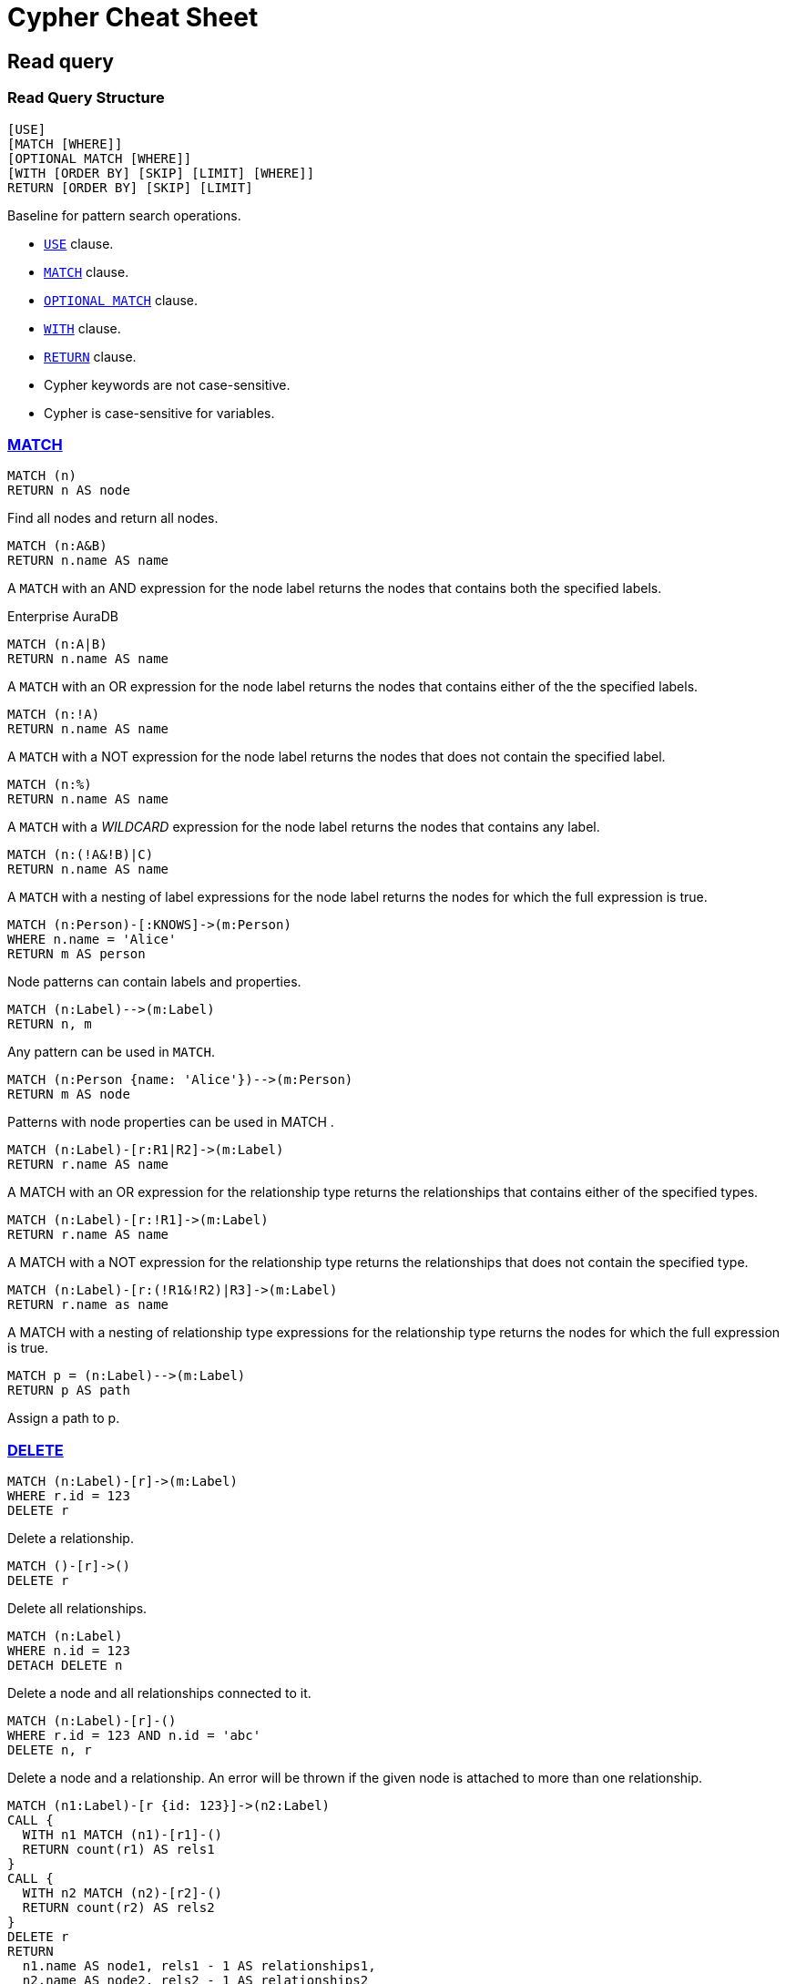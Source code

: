 = Cypher Cheat Sheet
:page-theme: cheat-sheet
:neo4j-docs-base-uri: https://neo4j.com/docs
// :page-toclevels: -1

== Read query


=== Read Query Structure

[source, cypher, role=noheader]
----
[USE]
[MATCH [WHERE]]
[OPTIONAL MATCH [WHERE]]
[WITH [ORDER BY] [SKIP] [LIMIT] [WHERE]]
RETURN [ORDER BY] [SKIP] [LIMIT]
----

[.description]
--
Baseline for pattern search operations. 

* https://neo4j.com/docs/cypher-manual/5/clauses/use/[`USE`^] clause.
* https://neo4j.com/docs/cypher-manual/5/clauses/match/[`MATCH`^] clause.
* https://neo4j.com/docs/cypher-manual/5/clauses/optional-match/[`OPTIONAL MATCH`^] clause.
* https://neo4j.com/docs/cypher-manual/5/clauses/with/[`WITH`^] clause.
* https://neo4j.com/docs/cypher-manual/5/clauses/return/[`RETURN`^] clause.
* Cypher keywords are not case-sensitive.
* Cypher is case-sensitive for variables.
--


=== link:{neo4j-docs-base-uri}/cypher-manual/{page-version}/clauses/match/[MATCH^]

[source, cypher, role=noheader]
----
MATCH (n)
RETURN n AS node
----

[.description]
Find all nodes and return all nodes.

[source, cypher, role=noheader]
----
MATCH (n:A&B)
RETURN n.name AS name
----

[.description]
A `MATCH` with an AND expression for the node label returns the nodes that contains both the specified labels.

[.labels]
+++
<span class="label label--enterprise">Enterprise</span>
<span class="label label--auradb">AuraDB</span>
+++

[source, cypher, role=noheader]
----
MATCH (n:A|B)
RETURN n.name AS name

----

[.description]
A `MATCH` with an OR expression for the node label returns the nodes that contains either of the the specified labels.

[source, cypher, role=noheader]
----
MATCH (n:!A)
RETURN n.name AS name

----

[.description]
A `MATCH` with a NOT expression for the node label returns the nodes that does not contain the specified label.

[source, cypher, role=noheader]
----
MATCH (n:%)
RETURN n.name AS name
----

[.description]
A `MATCH` with a _WILDCARD_ expression for the node label returns the nodes that contains any label.

[source, cypher, role=noheader]
----
MATCH (n:(!A&!B)|C)
RETURN n.name AS name
----

[.description]
A `MATCH` with a nesting of label expressions for the node label returns the nodes for which the full expression is true.

[source, cypher, role=noheader]
----
MATCH (n:Person)-[:KNOWS]->(m:Person)
WHERE n.name = 'Alice'
RETURN m AS person
----

[.description]
Node patterns can contain labels and properties.

[source, cypher, role=noheader]
----
MATCH (n:Label)-->(m:Label)
RETURN n, m
----

[.description]
Any pattern can be used in `MATCH`.

[source, cypher, role=noheader]
----
MATCH (n:Person {name: 'Alice'})-->(m:Person)
RETURN m AS node
----

[.description]
Patterns with node properties can be used in MATCH .

[source, cypher, role=noheader]
----
MATCH (n:Label)-[r:R1|R2]->(m:Label)
RETURN r.name AS name
    
----

[.description]
A MATCH with an OR expression for the relationship type returns the relationships that contains either of the specified types.

[source, cypher, role=noheader]
----
MATCH (n:Label)-[r:!R1]->(m:Label)
RETURN r.name AS name
    
----

[.description]
A MATCH with a NOT expression for the relationship type returns the relationships that does not contain the specified type.

[source, cypher, role=noheader]
----
MATCH (n:Label)-[r:(!R1&!R2)|R3]->(m:Label)
RETURN r.name as name
    
----

[.description]
A MATCH with a nesting of relationship type expressions for the relationship type returns the nodes for which the full expression is true.

[source, cypher, role=noheader]
----
MATCH p = (n:Label)-->(m:Label)
RETURN p AS path
----

[.description]
Assign a path to p.


[[delete]]
=== link:{neo4j-docs-base-uri}/cypher-manual/{page-version}/clauses/delete/[DELETE^]

[source, cypher, role=noheader]
----
MATCH (n:Label)-[r]->(m:Label)
WHERE r.id = 123
DELETE r
----

[.description]
Delete a relationship.

// [.labels]
// label:enterprise[]

[source, cypher, role=noheader]
----
MATCH ()-[r]->()
DELETE r
----

[.description]
Delete all relationships.

[source, cypher, role=noheader]
----
MATCH (n:Label)
WHERE n.id = 123
DETACH DELETE n
----

[.description]
Delete a node and all relationships connected to it.

[source, cypher, role=noheader]
----
MATCH (n:Label)-[r]-()
WHERE r.id = 123 AND n.id = 'abc'
DELETE n, r
----

[.description]
Delete a node and a relationship. An error will be thrown if the given node is attached to more than one relationship.

[source, cypher, role=noheader]
----
MATCH (n1:Label)-[r {id: 123}]->(n2:Label)
CALL {
  WITH n1 MATCH (n1)-[r1]-()
  RETURN count(r1) AS rels1
}
CALL {
  WITH n2 MATCH (n2)-[r2]-()
  RETURN count(r2) AS rels2
}
DELETE r
RETURN
  n1.name AS node1, rels1 - 1 AS relationships1,
  n2.name AS node2, rels2 - 1 AS relationships2
----

[.description]
Delete a relationship and return the number of relationships for each node after the deletion.

[source, cypher, role=noheader]
----
MATCH (n)
DETACH DELETE n
----

[.description]
Delete all nodes and relationships from the database.

== Write Query

[[write-only-query-structure]]
=== Write-Only Query Structure

[.page-labels]
+++
<span class="label label--enterprise">Enterprise</span>
<span class="label label--auradb">AuraDB</span>
+++

[source, cypher, role="noheader"]
----
[USE]
[CREATE]
[MERGE [ON CREATE ...] [ON MATCH ...]]
[WITH [ORDER BY] [SKIP] [LIMIT] [WHERE]]
[SET]
[DELETE]
[REMOVE]
[RETURN [ORDER BY] [SKIP] [LIMIT]]
----

[.description]
--
Baseline for write operations. 

* link:{neo4j-docs-base-uri}/cypher-manual/{page-version}/clauses/create/[CREATE^] clause.
* link:{neo4j-docs-base-uri}/cypher-manual/{page-version}/clauses/merge/[MERGE^] clause.
* link:{neo4j-docs-base-uri}/cypher-manual/{page-version}/clauses/with/[WITH^] clause.
* link:{neo4j-docs-base-uri}/cypher-manual/{page-version}/clauses/set/[SET^] clause.
* link:{neo4j-docs-base-uri}/cypher-manual/{page-version}/clauses/delete/[DELETE^] clause.
* link:{neo4j-docs-base-uri}/cypher-manual/{page-version}/clauses/remove/[REMOVE^] clause.
* link:{neo4j-docs-base-uri}/cypher-manual/{page-version}/clauses/return/[RETURN^] clause.
--


=== link:{neo4j-docs-base-uri}/cypher-manual/{page-version}/clauses/create/[CREATE^]

[source, cypher, role=noheader]
----
CREATE (n:Label {name: $value})
----

[.description]
Create a node with the given label and properties.

[source, cypher, role=noheader]
----
CREATE (n:Label $map)
----

[.description]
Create a node with the given label and properties.

[source, cypher, role=noheader]
----
CREATE (n:Label)-[r:TYPE]->(m:Label)
----

[.description]
Create a relationship with the given relationship type and direction; bind a variable r to it.

[source, cypher, role=noheader]
----
CREATE (n:Label)-[:TYPE {name: $value}]->(m:Label)
----

[.description]
Create a relationship with the given type, direction, and properties.


=== link:{neo4j-docs-base-uri}/cypher-manual/{page-version}/clauses/merge/[MERGE^]

[source, cypher, role=noheader]
----
MERGE (n:Label {name: $value})
ON CREATE SET n.created = timestamp()
ON MATCH SET
  n.counter = coalesce(n.counter, 0) + 1,
  n.accessTime = timestamp()
----

[.description]
Match a pattern or create it if it does not exist. Use ON CREATE and ON MATCH for conditional updates.

[source, cypher, role=noheader]
----
MATCH
  (a:Person {name: $value1}),
  (b:Person {name: $value2})
MERGE (a)-[r:LOVES]->(b)
----

[.description]
MERGE finds or creates a relationship between the nodes.

[source, cypher, role=noheader]
----
MATCH (a:Person {name: $value1})
MERGE (a)-[r:KNOWS]->(b:Person {name: $value3})
----

[.description]
MERGE finds or creates paths attached to the node.


== General

=== https://neo4j.com/docs/cypher-manual/5/syntax/working-with-null/[null^]

[.description]
--
`null` is used to represent missing/undefined values.

`null` is not equal to `null`. Not knowing two values does not imply that they are the same value. So the expression `null = null` yields `null` and not `true`. To check if an expression is `null`, use `IS NULL`.

Arithmetic expressions, comparisons and function calls (except `coalesce`) will return `null` if any argument is `null`.

An attempt to access a missing element in a list or a property that does not exist yields `null`.

In `OPTIONAL MATCH` clauses, nulls will be used for missing parts of the pattern.
--


== Clauses

=== link:{neo4j-docs-base-uri}/cypher-manual/{page-version}/syntax/expressions/[CASE^]

[.page-labels]
+++
<span class="label label--enterprise">Enterprise</span>
<span class="label label--auradb">AuraDB</span>
+++

[.notes]
The CASE expression can be used in expression positions, for example as part of the WITH or RETURN clauses.

[source, cypher, role=noheader]
----
CASE n.eyes
  WHEN 'blue' THEN 1
  WHEN 'brown' THEN 2
  ELSE 3
END
----

[.description]
Return THEN value from the matching WHEN value. The ELSE value is optional, and substituted for null if missing.

[source, cypher, role=noheader]
----
CASE
  WHEN n.eyes = 'blue' THEN 1
  WHEN n.age < 40 THEN 2
  ELSE 3
END
----

[.description]
Return THEN value from the first WHEN predicate evaluating to true. Predicates are evaluated in order.

[source, cypher, role=noheader]
----
MATCH (n)-[r]->(m)
RETURN
CASE
  WHEN n:A&B THEN 1
  WHEN r:!R1&!R2 THEN 2
  ELSE -1
END AS result
----

[.description]
A relationship type expression and a label expression can be used in a CASE expression.
